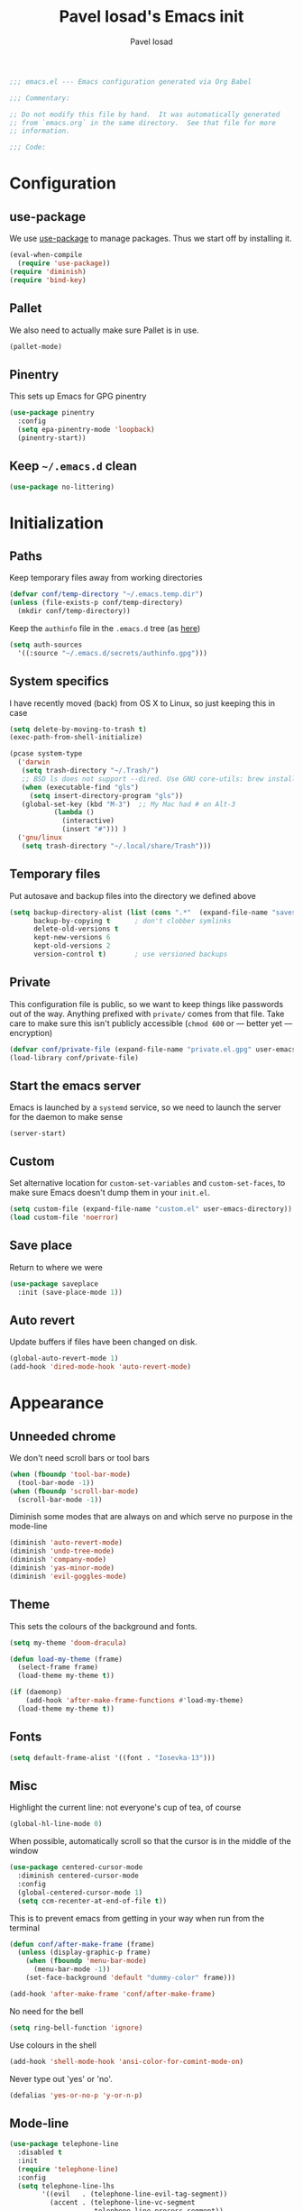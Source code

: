 #+TITLE: Pavel Iosad's Emacs init
#+AUTHOR: Pavel Iosad

#+BEGIN_SRC emacs-lisp :tangle yes :noweb no-export :exports code
;;; emacs.el --- Emacs configuration generated via Org Babel

;;; Commentary:

;; Do not modify this file by hand.  It was automatically generated
;; from `emacs.org` in the same directory.  See that file for more
;; information.

;;; Code:
#+END_SRC

* Configuration
** use-package

We use [[http://github.com/jwiegley/use-package][use-package]] to manage packages. Thus we start off by installing it.

#+NAME: init-before
#+BEGIN_SRC emacs-lisp :tangle yes :noweb no-export :exports code
  (eval-when-compile
    (require 'use-package))
  (require 'diminish)
  (require 'bind-key)
#+END_SRC

** Pallet

We also need to actually make sure Pallet is in use.

#+NAME: init-before
#+BEGIN_SRC emacs-lisp :tangle yes :noweb no-export :exports code
(pallet-mode)
#+END_SRC
** Pinentry

This sets up Emacs for GPG pinentry

#+NAME: init-before
#+BEGIN_SRC emacs-lisp :tangle yes :noweb no-export :exports code
  (use-package pinentry
    :config
    (setq epa-pinentry-mode 'loopback)
    (pinentry-start))
#+END_SRC

** Keep =~/.emacs.d= clean

#+NAME: init-before
#+BEGIN_SRC emacs-lisp :tangle yes :noweb no-export :exports code
  (use-package no-littering)
#+END_SRC

* Initialization
** Paths

Keep temporary files away from working directories

#+NAME: init-before
#+BEGIN_SRC emacs-lisp :tangle yes :noweb no-export :exports code
  (defvar conf/temp-directory "~/.emacs.temp.dir")
  (unless (file-exists-p conf/temp-directory)
    (mkdir conf/temp-directory))
#+END_SRC

Keep the =authinfo= file in the =.emacs.d= tree (as [[https://www.masteringemacs.org/article/keeping-secrets-in-emacs-gnupg-auth-sources][here]])

#+NAME: init-before
#+BEGIN_SRC emacs-lisp :tangle yes :noweb no-export :exports code
  (setq auth-sources
	'((:source "~/.emacs.d/secrets/authinfo.gpg")))
#+END_SRC

** System  specifics

I have recently moved (back) from OS X to Linux, so just keeping this in case

#+NAME: init-before
#+BEGIN_SRC emacs-lisp :tangle yes :noweb no-export :exports code
  (setq delete-by-moving-to-trash t)
  (exec-path-from-shell-initialize)

  (pcase system-type
    ('darwin
     (setq trash-directory "~/.Trash/")
     ;; BSD ls does not support --dired. Use GNU core-utils: brew install coreutils
     (when (executable-find "gls")
       (setq insert-directory-program "gls"))
     (global-set-key (kbd "M-3")  ;; My Mac had # on Alt-3
		     (lambda () 
		       (interactive) 
		       (insert "#"))) )
    ('gnu/linux
     (setq trash-directory "~/.local/share/Trash")))
#+END_SRC

** Temporary files

Put autosave and backup files into the directory we defined above

#+NAME: init-after
#+BEGIN_SRC emacs-lisp :tangle yes :noweb no-export :exports code
  (setq backup-directory-alist (list (cons ".*"  (expand-file-name "saves/" conf/temp-directory)))
        backup-by-copying t      ; don't clobber symlinks
        delete-old-versions t
        kept-new-versions 6
        kept-old-versions 2
        version-control t)       ; use versioned backups
#+END_SRC

** Private
   
   This configuration file is public, so we want to keep things like
   passwords out of the way. Anything prefixed with ~private/~ comes
   from that file. Take care to make sure this isn't publicly
   accessible (=chmod 600= or --- better yet --- encryption)

   #+NAME: init-before
   #+BEGIN_SRC emacs-lisp :tangle yes :noweb no-export :exports code
     (defvar conf/private-file (expand-file-name "private.el.gpg" user-emacs-directory))
     (load-library conf/private-file)
  #+END_SRC

** Start the emacs server

Emacs is launched by a =systemd= service, so we need to launch the server for the daemon to make sense

#+NAME: init-before
#+BEGIN_SRC emacs-list :tangle yes :noweb no-export :exports code
(server-start)
#+END_SRC

** Custom

Set alternative location for =custom-set-variables= and =custom-set-faces=, 
to make sure Emacs doesn't dump them in your =init.el=.

#+NAME: init-after
#+BEGIN_SRC emacs-lisp :tangle yes :noweb no-export :exports code
  (setq custom-file (expand-file-name "custom.el" user-emacs-directory))
  (load custom-file 'noerror)
#+END_SRC

** Save place

Return to where we were

#+NAME: utils
#+BEGIN_SRC emacs-lisp :tangle yes :noweb no-export :exports code
  (use-package saveplace
    :init (save-place-mode 1))
#+END_SRC

** Auto revert

Update buffers if files have been changed on disk.

#+NAME: utils
#+BEGIN_SRC emacs-lisp :tangle yes :noweb no-export :exports code
  (global-auto-revert-mode 1)
  (add-hook 'dired-mode-hook 'auto-revert-mode)
#+END_SRC
* Appearance
** Unneeded chrome

We don't need scroll bars or tool bars

#+NAME: appearance
#+BEGIN_SRC emacs-lisp :tangle yes :noweb no-export :exports code
  (when (fboundp 'tool-bar-mode) 
    (tool-bar-mode -1))
  (when (fboundp 'scroll-bar-mode) 
    (scroll-bar-mode -1))
#+END_SRC

Diminish some modes that are always on and which serve no purpose in the mode-line

#+NAME: init-after
#+BEGIN_SRC emacs-lisp :tangle yes :noweb no-export :exports code
  (diminish 'auto-revert-mode)
  (diminish 'undo-tree-mode)
  (diminish 'company-mode)
  (diminish 'yas-minor-mode)
  (diminish 'evil-goggles-mode)
#+END_SRC

** Theme

This sets the colours of the background and fonts.

#+NAME: appearance
#+BEGIN_SRC emacs-lisp :tangle yes :noweb no-export :exports code
  (setq my-theme 'doom-dracula)

  (defun load-my-theme (frame)
    (select-frame frame)
    (load-theme my-theme t))

  (if (daemonp)
      (add-hook 'after-make-frame-functions #'load-my-theme)
    (load-theme my-theme t))
#+END_SRC

** Fonts

#+NAME: appearance
#+BEGIN_SRC emacs-lisp :tangle yes :noweb no-export :exports code
(setq default-frame-alist '((font . "Iosevka-13")))
#+END_SRC

** Misc

Highlight the current line: not everyone's cup of tea, of course

#+NAME: appearance
#+BEGIN_SRC emacs-lisp :tangle yes :noweb no-export :exports code
  (global-hl-line-mode 0)
#+END_SRC

When possible, automatically scroll so that the cursor is in the 
middle of the window

#+NAME: appearance
#+BEGIN_SRC emacs-lisp :tangle yes :noweb no-export :exports code
  (use-package centered-cursor-mode
    :diminish centered-cursor-mode
    :config
    (global-centered-cursor-mode 1)
    (setq ccm-recenter-at-end-of-file t))
#+END_SRC

This is to prevent emacs from getting in your way when run from 
the terminal

#+NAME: appearance
#+BEGIN_SRC emacs-lisp :tangle yes :noweb no-export :exports code
  (defun conf/after-make-frame (frame)
    (unless (display-graphic-p frame)
      (when (fboundp 'menu-bar-mode) 
        (menu-bar-mode -1))
      (set-face-background 'default "dummy-color" frame)))
  
  (add-hook 'after-make-frame 'conf/after-make-frame)
#+END_SRC

No need for the bell

#+NAME: appearance
#+BEGIN_SRC emacs-lisp :tangle yes :noweb no-export :exports code
  (setq ring-bell-function 'ignore)
#+END_SRC

Use colours in the shell

#+NAME: appearance
#+BEGIN_SRC emacs-lisp :tangle yes :noweb no-export :exports code
  (add-hook 'shell-mode-hook 'ansi-color-for-comint-mode-on)
#+END_SRC

Never type out 'yes' or 'no'.

#+NAME: appearance
#+BEGIN_SRC emacs-lisp :tangle yes :noweb no-export :exports code
  (defalias 'yes-or-no-p 'y-or-n-p)
#+END_SRC

** Mode-line

#+NAME: appearance
#+BEGIN_SRC emacs-lisp :tangle yes :noweb no-export :exports code
  (use-package telephone-line
    :disabled t
    :init
    (require 'telephone-line)
    :config
    (setq telephone-line-lhs
          '((evil   . (telephone-line-evil-tag-segment))
            (accent . (telephone-line-vc-segment
                       telephone-line-process-segment))
            (nil    . (telephone-line-minor-mode-segment
                       telephone-line-buffer-segment))))
    (setq telephone-line-rhs
          '((nil    . (telephone-line-misc-info-segment))
            (accent . (telephone-line-major-mode-segment))
            (evil   . (telephone-line-airline-position-segment))))
    (telephone-line-evil-config))
#+END_SRC

** Window title

We want that to be informative too

#+NAME: appearance
#+BEGIN_SRC emacs-lisp :tangle yes :noweb no-export :exports code
  (setq frame-title-format
        '("emacs@" (:eval (system-name)) ": "(:eval (if (buffer-file-name)
                                                        (abbreviate-file-name (buffer-file-name))
                                                      "%b")) " [%*]"))

#+END_SRC

** Parentheses

Rainbow-Delimiters is nice to show matching parentheses.  This is
useful not just for Lisp but also for all sorts of nested structures,
like in =forest= trees.

#+NAME: appearance
#+BEGIN_SRC emacs-lisp :tangle yes :noweb no-export :exports code
    (use-package rainbow-delimiters
                 :commands rainbow-delimiters-mode
                 :init
                 (dolist (x '(LaTeX-mode-hook lisp-mode-hook emacs-lisp-mode-hook))
                   (add-hook x 'rainbow-delimiters-mode)))
#+END_SRC

Highlight matching parentheses, braces, etc.

#+NAME: appearance
#+BEGIN_SRC emacs-lisp :tangle yes :noweb no-export :exports code
  (show-paren-mode t)
#+END_SRC

** Dimmer

Makes it clearer which buffer is active

#+NAME: appearance
#+BEGIN_SRC emacs-lisp :tangle yes :noweb no-export :exports code
  (use-package dimmer
    :config
    (dimmer-mode)
    (setq dimmer-exclusion-regexp "helm"))
#+END_SRC
* General editing
** Encodings

Use UTF-8 encoding wherever possible:

#+NAME: editing
#+BEGIN_SRC emacs-lisp :tangle yes :noweb no-export :exports code
  (set-default-coding-systems 'utf-8-unix)
  (set-terminal-coding-system 'utf-8-unix)
  (set-keyboard-coding-system 'utf-8-unix)
  (prefer-coding-system 'utf-8-unix)
  (setenv "LANG" "en_GB.UTF-8")
  (setenv "LC_ALL" "en_GB.UTF-8")
  (setenv "LC_CTYPE" "en_GB.UTF-8")
  (setenv "PYTHONIOENCODING" "utf-8")
#+END_SRC

Even so, ~ansi-term~ doesn't obey:

#+NAME: editing
#+BEGIN_SRC emacs-lisp :tangle yes :noweb no-export :exports code
  (defadvice ansi-term (after advise-ansi-term-coding-system)
    (set-buffer-process-coding-system 'utf-8-unix 'utf-8-unix))
  (ad-activate 'ansi-term)
#+END_SRC

** Spelling

#+NAME: editing
#+BEGIN_SRC emacs-lisp :tangle yes :noweb no-export :exports code
  (use-package flyspell
    :diminish flyspell-mode
    :config
    (setq-default ispell-program-name "/usr/bin/aspell"
                  ispell-really-aspell t)
    (add-to-list 'ispell-dictionary-alist
		 '("nynorsk"
                   "[[:alpha:]]"
                   "[^[:alpha:]]"
                   "[']" t ("-C" "-d" "nynorsk") nil utf-8))
    (add-to-list 'ispell-dictionary-alist
		 '("gaidhlig"
                   "[[:alpha:]]"
                   "[^[:alpha:]]"
                   "[']" t ("-C" "-d" "gd") nil utf-8))
    (add-to-list 'ispell-dictionary-alist
		 '("gaeilge"
                   "[[:alpha:]]"
                   "[^[:alpha:]]"
                   "[']" t ("-C" "-d" "ga") nil utf-8))
    (add-to-list 'ispell-dictionary-alist
		 '("bokmal"
                   "[[:alpha:]]"
                   "[^[:alpha:]]"
                   "[']" t ("-C" "-d" "nb") nil utf-8))

    (setq-default flyspell-default-dictionary "en_GB-ize-w_accents")
    (add-hook 'text-mode-hook 'flyspell-mode)
    (add-hook 'prog-mode-hook 'flyspell-prog-mode))                 
#+END_SRC

** Syntax checking

Use [[https://github.com/flycheck/flycheck][Flycheck]] to validate syntax on the fly.

#+NAME: editing
#+BEGIN_SRC emacs-lisp :tangle yes :noweb no-export :exports code
    (use-package flycheck
      :init (global-flycheck-mode)
      :config 
      (setq-default flycheck-disabled-checkers '(html-tidy emacs-lisp-checkdoc tex-chktex tex-lacheck))
      (setq flycheck-highlighting-mode 'lines
            flycheck-check-syntax-automatically '(save idle-change mode-enabled)
            flycheck-idle-change-delay 2))
#+END_SRC

** Version control

Magit provides featureful Git integration.

#+NAME: editing
#+BEGIN_SRC emacs-lisp :tangle yes :noweb no-export :exports code
  (use-package magit
    :commands (magit-status magit-diff magit-log magit-blame-mode)
    :bind ("C-x g" . magit-status)
    :init (setq magit-last-seen-setup-instructions "1.4.0"))

  (use-package magithub
    :after magit
    :config
    (magithub-feature-autoinject t)
    (setq magithub-clone-default-directory "~/src"))
#+END_SRC

** Programming modes
*** Emacs Lisp

This sets up ~eldoc~.

#+NAME: editing
#+BEGIN_SRC emacs-lisp :tangle yes :noweb no-export :exports code
  (use-package emacs-lisp-mode
    :init
    (use-package eldoc
                 :commands turn-on-eldoc-mode
                 :init (add-hook 'emacs-lisp-mode-hook 'turn-on-eldoc-mode)))
#+END_SRC

*** Web

Web mode provides, among other features, syntax highlighting for
Javascript and CSS embedded in HTML as well as highlighting for
various templating languages.

#+NAME: editing
#+BEGIN_SRC emacs-lisp :tangle yes :noweb no-export :exports code
  (use-package web-mode
    :mode (("\\.html?\\'" . web-mode)
           ("\\.css\\'" . web-mode))
    :config
    (setq web-mode-enable-auto-pairing t
          web-mode-enable-engine-detection t
          web-mode-engines-alist
          '(("jinja2" . "\\.html?\\'")))
    :init
    (add-hook 'web-mode-hook (lambda ()
                               (set-fill-column 120))))
#+END_SRC

*** Python

Elpy is a bunch of nice Python utilities.

#+NAME: editing
#+BEGIN_SRC emacs-lisp :tangle yes :noweb no-export :exports code
  (use-package python
    :mode ("\\.py\\'" . python-mode)
    :init
    (use-package elpy
      :config (elpy-enable))
    :config
    (setq-default python-shell-interpreter "/usr/bin/python"))
  
#+END_SRC

*** Common Lisp

     #+NAME: editing
     #+BEGIN_SRC emacs-lisp :tangle yes :noweb no-export :exports code
       (use-package slime
                    :mode ("\\.lisp\\'" . lisp-mode)
                    :init
                    (setq slime-net-coding-system 'utf-8-unix
                          inferior-lisp-program "sbcl")
                    (add-to-list 'slime-contribs 'slime-fancy)
                    (add-to-list 'slime-contribs 'slime-repl))
      #+END_SRC

*** R
**** Basic ESS setup

    #+NAME: editing
    #+BEGIN_SRC emacs-lisp :tangle yes :noweb no-export :exports code
      (use-package ess-site
        :ensure ess
        :mode ("\\.R\\'" . ess-r-mode)
        :config
        (use-package ess-smart-underscore)
        (use-package ess-R-data-view)
        (use-package ess-rutils)  

        (setq ess-eval-visibly 'nowait
              ess-default-style 'RStudio)

        (defun tex-Rnw-check (name)
          "When opening a .tex file, check to make sure there isn't a
      corresponding .Rnw available, to make sure we don't try to edit
      the wrong file."
          (when (and (bufferp name)
                     (buffer-file-name name))
            (let* ((rnw-file (format "%s.Rnw" (file-name-sans-extension (buffer-file-name name)))))
              (when (and (equal (file-name-extension (buffer-file-name name)) "tex")
                         (member rnw-file (mapcar #'buffer-file-name (buffer-list))))
                (if (yes-or-no-p "You are trying to open a .tex file, but the corresponding .Rnw file seems to be open. Are you sure?")
                    name
                  (find-buffer-visiting rnw-file))))))

        (defadvice switch-to-buffer (around noweb-check activate)
          (let ((buffer-or-name (or (tex-Rnw-check (ad-get-arg 0))
                                    (ad-get-arg 0))))
            ad-do-it))
        (ad-update 'switch-to-buffer)

        (add-hook 'LaTeX-mode-hook
                  (defun my-Rnw-mode-hook ()
                    "Add commands to AUCTeX's \\[TeX-command-list]."
                    (unless (and (featurep 'tex-site) (featurep 'tex))
                      (error "AUCTeX does not seem to be loaded"))
                    (add-to-list 'TeX-command-list
                                 '("LaTeXKnit" "%l %(mode) %s"
                                   TeX-run-TeX nil (latex-mode) :help
                                   "Run LaTeX after Knit") t)
                    (dolist (suffix '("nw" "Snw" "Rnw"))
                      (add-to-list 'TeX-file-extensions suffix))))

        (add-hook 'R-mode-hook
                  (defun my-R-mode-hook ()
                    (company-mode)
                    (local-set-key (kbd "TAB") 'company-complete))))


#+END_SRC

**** Polymode

This is the recommended solution for Rmarkdown files.

#+NAME: editing
#+BEGIN_SRC emacs-lisp :tangle yes :noweb no-export :exports code
    (use-package polymode           ; ESS with polymode
      :mode (("\\.[Rr]md" . poly-markdown+r-mode)
             ("\\.[Rr]nw" . poly-noweb+r-mode))
      :config
      (require 'poly-R)               ; Load necessary modes
      (require 'poly-markdown)
      (require 'poly-noweb)
      (setq-default 
       pm-weaver "knitR-ESS"
       polymode-weave-output-file-format "%s"))
    #+END_SRC

*** Stan

#+NAME: editing
#+BEGIN_SRC emacs-lisp :tangle yes :noweb no-export :exports code
  (use-package stan-mode
    :mode "\\.stan\\'"
    :config
    (use-package stan-snippets
      :config (add-hook 'stan-mode-hook 'yas-minor-mode)))
#+END_SRC

* Working with text
** General

We probably want our lines wrapped when we're writing

#+NAME: editing
#+BEGIN_SRC emacs-lisp :tangle yes :noweb no-export :exports code
  (diminish 'visual-line-mode)
  (add-hook 'text-mode-hook 
            (lambda ()
              (visual-line-mode 1)))

  ;; from http://endlessparentheses.com/fill-and-unfill-paragraphs-with-a-single-key.html
  (defun endless/fill-or-unfill ()
    "Like `fill-paragraph', but unfill if used twice."
    (interactive)
    (let ((fill-column
           (if (eq last-command 'endless/fill-or-unfill)
               (progn (setq this-command nil)
                      (point-max))
             fill-column)))
      (call-interactively #'fill-paragraph)))

  (global-set-key [remap fill-paragraph]
                  #'endless/fill-or-unfill)
#+END_SRC

#+NAME: editing

Hippie-expand is a nice autocompletion engine

#+BEGIN_SRC emacs-lisp :tangle yes :noweb no-export :exports code
  (global-set-key (kbd "M-/") 'hippie-expand)
#+END_SRC
** Smartparens

#+NAME: editing
#+BEGIN_SRC emacs-lisp :tangle yes :noweb no-export :exports code
  (use-package smartparens-config
    :ensure smartparens
    :config
    (show-smartparens-global-mode t)
    (add-hook 'prog-mode-hook 'turn-on-smartparens-strict-mode)
    (add-hook 'markdown-mode-hook 'turn-on-smartparens-strict-mode)
    (add-hook 'LaTeX-mode-hook 'turn-on-smartparens-strict-mode)
    (sp-local-pair 'LaTeX-mode "'" "'" :actions nil)
    (sp-local-pair 'markdown-mode "'" "'")
    (bind-keys :map smartparens-mode-map
               ("C-M-a" . sp-beginning-of-sexp)
               ("C-M-e" . sp-end-of-sexp)
               ("C-<down>" . sp-down-sexp)
               ("C-<up>"   . sp-up-sexp)
               ("M-<down>" . sp-backward-down-sexp)
               ("M-<up>"   . sp-backward-up-sexp)
               ("C-M-f" . sp-forward-sexp)
               ("C-M-b" . sp-backward-sexp)
               ("C-M-n" . sp-next-sexp)
               ("C-M-p" . sp-previous-sexp)
               ("C-S-f" . sp-forward-symbol)
               ("C-S-b" . sp-backward-symbol)
               ("M-<right>" . sp-forward-slurp-sexp)
               ("C-<right>" . sp-forward-barf-sexp)
               ("M-<left>"  . sp-backward-slurp-sexp)
               ("C-<left>"  . sp-backward-barf-sexp)
               ("C-M-t" . sp-transpose-sexp)
               ("C-M-k" . sp-kill-sexp)
               ("C-k"   . sp-kill-hybrid-sexp)
               ("M-k"   . sp-backward-kill-sexp)
               ("C-M-w" . sp-copy-sexp)
               ("C-M-d" . delete-sexp)
               ("M-<backspace>" . backward-kill-word)
               ("C-<backspace>" . sp-backward-kill-word)
               ([remap sp-backward-kill-word] . backward-kill-word)
               ("M-[" . sp-backward-unwrap-sexp)
               ("M-]" . sp-unwrap-sexp)
               ("C-x C-t" . sp-transpose-hybrid-sexp))
    (use-package evil-smartparens
      :diminish evil-smartparens-mode
      :config
      (add-hook 'LaTeX-mode-hook #'evil-smartparens-mode)
      (add-hook 'prog-mode-hook #'evil-smartparens-mode)))
#+END_SRC

** LaTeX
   #+NAME: editing
   #+BEGIN_SRC emacs-lisp :tangle yes :noweb no-export :exports code
     (use-package auctex 
       :ensure t
       :mode ("\\.tex\\'" . LaTeX-mode)
       :commands (LaTeX-mode latex-mode plain-tex-mode)
       :init
       (defun insert-feature (arg feature value)
         "This just saves some typing, feel free to comment
                          out."
         (interactive "P\nMFeature: \nMValue: ")
         (insert (format
                  (if arg
                      "\\mbox{\\ensuremath{%s}%s}"
                    "\\mbox{[\\ensuremath{%s}%s]}")
                  value feature)))
       (setq-default my-alternative-input-method "ipa-x-sampa")

       (add-hook 'LaTeX-mode-hook
                 (defun my-LaTeX-mode-hook ()
                   (flyspell-mode 1)
                   (TeX-fold-mode 1)
                   ;; This activates the X-SAMPA layout, making
                   ;; it accessible via C-\
                   (set-input-method my-alternative-input-method)
                   (toggle-input-method)
                   (outline-minor-mode 1)
                   (turn-on-reftex)
                   (add-to-list 'LaTeX-font-list '(22 "\\ipa{" "}"))
                   (TeX-source-correlate-mode 1)
                   (local-set-key (kbd "C-c f") 'insert-feature)
                   (local-set-key (kbd "C-c ]") 'helm-bibtex)
                   (local-set-key (kbd "C-M-]") 'ivy-bibtex)
                   (local-set-key (kbd "C-c }") 'LaTeX-close-environment)
                   (add-to-list 'TeX-view-program-selection
                                '(output-pdf "PDF Tools"))
                   (add-hook 'TeX-after-compilation-finished-functions #'TeX-revert-document-buffer)
                   (setq font-latex-match-function-keywords '(("ipa" "{")
                                                              ("twe" "{")
                                                              ("mbi" "{")
                                                              ("x" "{")
                                                              ("ox" "{")
                                                              "ex" "pex" "pex~" "xe" "a")
                         TeX-parse-self t
                         TeX-auto-save t
                         TeX-electric-sub-and-superscript t
                         LaTeX-csquotes-close-quote "}"
                         LaTeX-csquotes-open-quote "\\enquote{"
                         TeX-outline-extra '(("\\\\printbibliography" 2))
                         TeX-source-correlate t
                         TeX-engine 'luatex))))

     (use-package auctex-latexmk
       :after auctex
       :config
       (auctex-latexmk-setup)
       (setq auctex-latexmk-inherit-TeX-PDF-mode t))
#+END_SRC

** Org-mode

   Org-mode is very good for all sort of working with plain text, as
   this file testifies. I use it as my calendar application, so most
   of the settings are geared towards that. There are various
   solutions for syncing your org-mode calendar with your phone. The
   solution I use here is to export the calendar to .ics and upload it
   somewhere public, from where my iPhone is able to pull it.

   This is just a shortcut to open the main agenda file. Change the
   path to that in your =private.el.gpg=

   #+NAME: utils
   #+BEGIN_SRC emacs-lisp :tangle yes :noweb no-export :exports code
     (setq main-agenda-file (expand-file-name (car private/org-files)))

     (global-set-key (kbd "C-x C-a C-w") 
                     (lambda () 
                       (interactive) 
                       (find-file main-agenda-file)))
   #+END_SRC

   The following sets up Org-mode itself

   #+NAME: utils
   #+BEGIN_SRC emacs-lisp :tangle yes :noweb no-export :exports code
          (use-package org
            :diminish org-indent-mode
            :bind
            ("C-c l" . org-store-link)
            ("C-c a" . org-agenda)
            ("C-c t" . org-capture)
            :config
            (setq org-log-done t
                  org-use-property-inheritance t
                  org-agenda-files private/org-files
                  org-directory private/org-directory
                  org-startup-indented t
                  org-src-fontify-natively t
                  org-icalendar-timezone "Europe/London"
                  org-refile-targets '((org-agenda-files . (:maxlevel . 5))
                                       ("~/ownCloud/admin/senior-tutor.org" . (:maxlevel . 5)))
                  org-icalendar-use-deadline '(todo-due)
                  org-agenda-window-setup 'current-window
                  org-agenda-span 'week
                  org-agenda-skip-scheduled-if-deadline-is-shown t
                  org-agenda-skip-deadline-prewarning-if-scheduled 'pre-scheduled
                  org-icalendar-alarm-time 15
                  org-latex-bib-compiler "biber")

            (use-package ox-taskjuggler
              :config
              (add-to-list 'org-export-backends 'taskjuggler t))

            (use-package org-contacts
              :config
              (setq org-contacts-files private/org-contacts-files))

            (use-package org-crypt
              :config
              (org-crypt-use-before-save-magic)
              (setq org-tags-exclude-from-inheritance '("crypt")
                    org-crypt-key nil)))
   #+END_SRC
  
** Markdown and pandoc

   Markdown is a lightweight alternative to HTML. For me, the two main
   uses are for websites (many site generators understand Markdown so
   you don't have to write HTML) and conversions from Markdown to
   other formats via [[http://johnmacfarlane.net/pandoc][pandoc]].

   This bit loads markdown-mode and sets up various customizations.

   #+NAME: editing
   #+BEGIN_SRC emacs-lisp :tangle yes :noweb no-export :exports code
     (use-package markdown-mode
       :mode ("\\.\\(m\\(ark\\)?down\\|md\\)$" . markdown-mode)
       :config
       (add-hook 'markdown-mode-hook
               (defun my-markdown-mode-hook ()
                 (flyspell-mode)
                 (local-set-key (kbd "C-c ]") 'helm-bibtex)
                 (orgtbl-mode 1)
                 (pandoc-mode)
                 (outline-minor-mode)
                 (yas-minor-mode))))
   #+END_SRC

   Now we set up pandoc-mode and add some utility functions

   #+NAME: editing
   #+BEGIN_SRC emacs-lisp :tangle yes :noweb no-export :exports code
     (use-package pandoc-mode
       :defer t
       :bind
       ("C-c f" . pandoc--insert-feature)
       ("C-c C-s g" . markdown-insert-smallcaps)
       ("C-c C-s v" . markdown-catalan))
       :init
       (defun pandoc--add-references-header (output-format)
         (if (not (string-equal output-format "latex"))
             "## References ##"
        ""))
       (defun pandoc--hline-for-new-slide (output-format)
         (if (member output-format '("revealjs" "beamer"))
             "---"
        ""))
       (defun pandoc--pause (output-format)
         (if (member output-format '("revealjs" "beamer"))
             ". . ."
        ""))
       (defun pandoc--not-in-latex (output-format text)
         (if (string-equal output-format "latex")
          ""
          text))
       (defun pandoc--smallcaps (output-format txt)
         (format "[%s]{.smallcaps}" txt))

       (defun markdown-insert-smallcaps ()
         (interactive
          (if (markdown-use-region-p)
              ;; Active region
              (let ((bounds (markdown-unwrap-things-in-region
                             (region-beginning) (region-end)
                             markdown-regex-code 2 4)))
                (markdown-wrap-or-insert "[" "].{smallcaps}>" nil (car bounds) (cdr bounds)))
         ;; Code markup removal, code markup for word, or empty markup insertion
         (if (thing-at-point-looking-at markdown-regex-code)
                (markdown-unwrap-thing-at-point nil 0 1)
              (markdown-wrap-or-insert "[" "]{.smallcaps}" 'word nil nil)))))


     (setq my-pandoc-directives
             '(("references" . pandoc--add-references-header)
               ("slide" . pandoc--hline-for-new-slide)
               ("pause" . pandoc--pause)
               ("sc" . pandoc--smallcaps)
            ("notlatex" . pandoc--not-in-latex)))

     (defun pandoc--insert-feature (arg feature value)
       (interactive "P\nMFeature: \nMValue: ")
       (insert (format
                (if arg
                    "$%s$%s"
                  "[$%s$%s]")
                value feature)))
     :config
     (add-hook 'pandoc-mode-hook
               (defun my-pandoc-mode-hook ()
                 (setq pandoc-use-async t
                       pandoc-process-connection-type nil
                       pandoc-binary "/usr/bin/pandoc")
                 (local-set-key (kbd "C-c &") 'pandoc-jump-to-reference)
                 (pandoc-load-default-settings)
                 (dolist (x my-pandoc-directives)
                   (add-to-list 'pandoc-directives x))))

   #+END_SRC

** BibTeX

This defines a function (call it using =M-x get-bibtex-from-doi=)
that, given a DOI (or an http://dx.doi.org/ URL) gets a BibTeX entry
and inserts it at point.

#+NAME: utils
#+BEGIN_SRC emacs-lisp :tangle yes :noweb no-export :exports code
  (defun get-bibtex-from-doi (doi)
   "Get a BibTeX entry from the DOI"
   (interactive "MDOI: ")
   (let ((url-mime-accept-string "text/bibliography;style=bibtex")
         (clean-doi (replace-regexp-in-string "https?://.*doi.org/" "" doi)))
     (with-current-buffer (url-retrieve-synchronously (format "http://doi.org/%s" clean-doi))
       (switch-to-buffer (current-buffer))
       (setq bibtex-entry (buffer-substring (string-match "@" (buffer-string)) (point-max)))
       (kill-buffer (current-buffer))))
   (insert (decode-coding-string bibtex-entry 'utf-8))
   (bibtex-fill-entry))
#+END_SRC

This sets up RefTeX and BibTeX-mode.

#+NAME: editing
#+BEGIN_SRC emacs-lisp :tangle yes :noweb no-export :exports code
   (use-package reftex
     :commands turn-on-reftex
     :config
     (setq reftex-use-external-file-finders t
           reftex-plug-into-AUCTeX t
           reftex-default-bibliography `(,private/bibliography-file)
           reftex-cite-prompt-optional-args nil
           reftex-cite-cleanup-optional-args t)
     (global-unset-key "\C-c /")
     (add-to-list 'reftex-bibliography-commands "addbibresource")

     (let ((kpsewhich (string-trim-right (shell-command-to-string "which kpsewhich"))))
       (setq reftex-external-file-finders
             `(("tex" . ,(concat kpsewhich " -format=.tex %f"))
               ("bib" . ,(concat kpsewhich " -format=.bib %f"))))))




   (use-package bibtex
     :mode ("\\.bib" . bibtex-mode)
     :init
     (setq bibtex-align-at-equal-sign t
           bibtex-autokey-year-length 4
           bibtex-autokey-titleword-length nil
           bibtex-autokey-titlewords-stretch 0
           bibtex-autokey-titlewords 1
           bibtex-autokey-year-title-separator "")

     (add-hook 'bibtex-mode-hook
               (lambda ()
                 (set-fill-column 120))))



   (use-package bibtex-utils
     :config
     (setq bu-bibtex-fields-ignore-list '(url abstract)))
#+END_SRC

This sets up =org-ref=

#+NAME: editing
#+BEGIN_SRC emacs-lisp :tangle yes :noweb no-export :exports code
  (use-package org-ref
    :config
    (setq org-ref-default-bibliography '("~/texmf/bibtex/bib/biblio.bib")
          org-ref-pdf-directory '("~/ownCloud/PDF/"))
    (global-set-key (kbd "C-c C-x k") 'org-ref-cite-hydra/body))
#+END_SRC


This sets-up =helm-bibtex=

#+NAME: editing
#+BEGIN_SRC emacs-lisp :tangle yes :noweb no-export :exports code
  (use-package helm-bibtex
    :config
    (setq bibtex-completion-bibliography '("~/texmf/bibtex/bib/biblio.bib")
          bibtex-completion-library-path '("~/ownCloud/PDF")
          bibtex-completion-notes-path "~/ownCloud/varia/org/biblio-notes.org"
          bibtex-completion-pdf-open-function (lambda (fpath)
                                          (call-process "xdg-open" nil 0 nil fpath))
          bibtex-completion-cite-prompt-for-optional-arguments nil
          bibtex-completion-additional-search-fields '(subtitle booktitle booksubtitle date maintitle mainsubtitle)
          bibtex-completion-cite-default-command "parencite"
          bibtex-completion-display-formats '((t . "${author:20} ${title:*} ${date:4} ${=has-pdf=:1}${=has-note=:1} ${=type=:7}")))

    (advice-add 'bibtex-completion-candidates
                :filter-return 'reverse)

    (helm-delete-action-from-source "Insert citation" helm-source-bibtex)
    (helm-add-action-to-source "Insert citation" 'helm-bibtex-insert-citation helm-source-bibtex 0))
#+END_SRC

Bog is an extension for research notes

#+NAME: editing
#+BEGIN_SRC emacs-lisp :tangle yes :noweb no-export :exports code
  (use-package bog
    :diminish bog-mode
    :config
    (add-hook 'org-mode-hook 'bog-mode)
    (setq bog-bib-file (expand-file-name "~/texmf/bibtex/bib/biblio.bib")
          bog-notes-directory (expand-file-name "~/ownCloud/notes")
          bog-stage-directory (expand-file-name "~/Downloads")
          bog-file-directory (expand-file-name "~/ownCloud/PDF")
          bog-find-citekey-bib-func 'bog-find-citekey-entry))
#+END_SRC

** Evil


Evil is a mode that makes vi(m) like keybindings

#+NAME: utils
#+BEGIN_SRC emacs-lisp :tangle yes :noweb no-export :exports code 
  (use-package evil
    :diminish undo-tree-mode
    :init
    (setq evil-want-C-i-jump nil)
    :config
    (evil-mode 1)
    (define-key evil-normal-state-map (kbd "<remap> <evil-next-line>") 'evil-next-visual-line)
    (define-key evil-normal-state-map (kbd "<remap> <evil-previous-line>") 'evil-previous-visual-line)
    (define-key evil-motion-state-map (kbd "<remap> <evil-next-line>") 'evil-next-visual-line)
    (define-key evil-motion-state-map (kbd "<remap> <evil-previous-line>") 'evil-previous-visual-line)
    (define-key evil-insert-state-map "\C-e" 'end-of-line)

    (setq-default 
    ; Make horizontal movement cross lines                                    
    evil-cross-lines t
    sentence-end-double-space nil
    evil-default-state 'normal)

    (loop for (mode . state) in
          '((inferior-emacs-lisp-mode . emacs)
            (shell-mode . insert)
            (git-commit-mode . insert)
            (term-mode . emacs)
            (dired-mode . emacs)
            (wdired-mode . normal)
            (inferior-ess-mode . emacs)
            (help-mode . emacs)
            (comint-mode . emacs)
            (inferior-python-mode . emacs)
            (eww-mode . emacs)
            (undo-tree-visualizer . emacs)
            (mu4e-view-mode . emacs)
            (paradox-menu-mode . emacs)
            (pomidor-mode . emacs)
            (flycheck-error-list-mode . emacs))
          do (evil-set-initial-state mode state)))

  (use-package evil-surround
    :config (global-evil-surround-mode 1))

  (use-package evil-exchange
    :config (evil-exchange-install))

  (use-package evil-goggles
    :diminish evil-goggles-mode
    :config (evil-goggles-mode))
#+END_SRC

** Edit-server

Edit Chrome textareas with Emacs

#+NAME: utils
#+BEGIN_SRC emacs-lisp :tangle yes :noweb no-export :exports code
  (use-package edit-server
    :if window-system
    :config (edit-server-start))
#+END_SRC

** Lilypond

#+NAME: utils
#+BEGIN_SRC emacs-lisp :tangle yes :noweb no-export :exports code
  (use-package lilypond-mode
    :mode ("\\.ly$" . LilyPond-mode))
#+END_SRC
** Typopunct-mode

#+NAME: utils
#+BEGIN_SRC emacs-lisp :tangle yes :noweb no-export :exports code
  (use-package typopunct
    :config
    (typopunct-change-language 'english t)
    (defconst typopunct-ellipsis (decode-char 'ucs #x2026))
    (defun typopunct-insert-ellipsis (arg)
      "Change three consecutive dots to an ellipsis mark"
      (interactive "p")
      (cond
       ((and (= 1 arg)
	     (eq this-command last-command)
	     (looking-back "\\.\\."))
	(replace-match "")
	(insert typopunct-ellipsis))
       (t
	(self-insert-command arg))))
    (define-key typopunct-map "." 'typopunct-insert-ellipsis))
#+END_SRC
** Haskell setup

#+NAME: utils
#+BEGIN_SRC emacs-lisp :tangle yes :noweb no-export :exports code
  (use-package intero
    :commands intero-mode)

  (use-package haskell-mode
    :commands haskell-mode
    :config
    (add-hook 'haskell-mode 'intero-mode))
#+END_SRC

* Other useful utilities
** Helm

Helm is a powerful engine for completion and narrowing down
alternatives. No more blind tabbing! This setup follows the
introduction [[http://tuhdo.github.io/helm-intro.html][here]].

#+NAME: utils
#+BEGIN_SRC emacs-lisp :tangle yes :noweb no-export :exports code
  (use-package helm
    :bind
    (("M-x" . helm-M-x)
     ("M-y" . helm-show-kill-ring)
     ("C-x b" . helm-mini)
     ("C-x C-f" . helm-find-files)
     ("C-x C-h" . helm-for-files)
     ("C-s" . helm-occur) 
     ("C-c u" . helm-org-in-buffer-headings))
    :commands (helm-buffers-list
               helm-colors
               helm-find-files
               helm-for-files
               helm-google-suggest
               helm-mini
               helm-help
               helm-show-kill-ring
               helm-org-keywords
               helm-org-in-buffer-headings
               helm-M-x
               helm-occur)
    :config
    (helm-mode)
    (use-package helm-config)
    (define-key helm-map (kbd "<tab>") 'helm-execute-persistent-action)
    (define-key helm-map (kbd "C-i") 'helm-execute-persistent-action)
    (define-key helm-map (kbd "C-z") 'helm-select-action)

    (when (executable-find "curl")
      (setq helm-google-suggest-use-curl-p t))

    (setq helm-split-window-in-side-p           t ; open helm buffer inside current window, not occupy whole other window
          helm-move-to-line-cycle-in-source     t ; move to end or beginning of source when reaching top or bottom of source.
          helm-scroll-amount                    8 ; scroll 8 lines other window using M-<next>/M-<prior>
          helm-use-frame-when-more-than-two-windows nil
          helm-ff-file-name-history-use-recentf t
          helm-buffers-fuzzy-matching t
          helm-recentf-fuzzy-match t)

    (helm-add-action-to-source "Attach to Email" #'mml-attach-file 
                               helm-source-locate)) 

#+END_SRC

Helm-backup is a handy tool which puts all your saved files under Git
source control, by default under =~/.helm-backup=. Disable it if you
don't want or don't have that much space.

#+NAME: utils
#+BEGIN_SRC emacs-lisp :tangle yes :noweb no-export :exports code
  (use-package helm-backup
    :config
    (global-set-key (kbd "C-c b") 'helm-backup)
    (add-hook 'after-save-hook 'helm-backup-versioning))
#+END_SRC

#+NAME: utils
#+BEGIN_SRC emacs-lisp :tangle yes :noweb no-export :exports code
  (use-package helm-descbinds
    :config
    (helm-descbinds-mode))
#+END_SRC
** Autocompletion

Set up =company-mode= for autocompletion.

#+NAME: utils
#+BEGIN_SRC emacs-lisp :tangle yes :noweb no-export :exports code
  (use-package company
      :config (global-company-mode 1)
      (setq company-global-modes '(not message-mode latex-mode markdown-mode)))
#+END_SRC

** Yasnippet

Yasnippet is a handy framework for storing little bits of code/text that you reuse a lot

#+NAME: editing
#+BEGIN_SRC emacs-lisp :tangle yes :noweb no-export :exports code
    (use-package yasnippet
      :config (yas-global-mode 1))
#+END_SRC

** Various niceties

#+NAME: init-after
#+BEGIN_SRC emacs-lisp :tangle yes :noweb no-export :exports code
    (setq display-time-day-and-date t)
    (setq display-time-string-forms
          '((format "%s:%s  "
                    24-hours minutes)
            (if display-time-day-and-date
               (format "%s %s %s" dayname monthname day) "")))
    (setq display-time-interval 30)
    (display-time-mode 1)

  (setq enable-recursive-minibuffers t)
#+END_SRC

These are some convenience functions for my own use

#+NAME: utils
#+BEGIN_SRC emacs-lisp :tangle yes :noweb no-export :exports code

  (defmacro clean-buffer (form)
    `(save-excursion
       (goto-char (point-min))
       ,form))

  (defun unsmart-quotes ()
    (interactive)
    (clean-buffer (replace-regexp "[‘’“”]" "'")))

  (defun clean-pandoc-output ()
    (interactive)
    (unsmart-quotes)
    (clean-buffer (replace-string "\\\\fshyp" "/"))
    (clean-buffer (replace-string "\\\\dash" " -- "))
    (clean-buffer (replace-regexp "\\\\hyp" "-"))
    (clean-buffer (replace-string "…" "..."))
    (clean-buffer (replace-regexp "\\\\iem?" "i.e."))
    (clean-buffer (replace-regexp "\\\\egm?" "e.g."))
    (clean-buffer (replace-regexp "\\\\cfm?" "cf."))
    (clean-buffer (replace-regexp "\\\\ipa{\\([^\}]+\\)}" "\\1"))
    (clean-buffer (replace-regexp "\\\\phonint{\\(.+\\)}" "⟦\\1⟧"))
    (clean-buffer (replace-regexp "\\\\featurestring{\\([^\}]+\\)}" "〈\\1〉"))
    (clean-buffer (replace-regexp "\\\\fea{\\([^\}]+\\)}{\\([^\}]+\\)}" "\\1[\\2]"))
    (clean-buffer (replace-regexp "\\\\mbox{\\([^\}]+\\)}" "\\1"))
    (clean-buffer (replace-regexp "\$?\\\\pm\$?" "±"))
    (clean-buffer (replace-regexp "\\\\[zba]\\." ""))
    (clean-buffer (replace-regexp "\\\\tw[pe]{\\([^\}]+\\)}{\\([^\}]+\\)}{\\([^\}]+\\)}" "\\1  \*\\2\*  '\\3'\n"))
    (clean-buffer (replace-regexp "\\\\mb[ip]\{\\([^\}]+\\)}" "\\1\n"))
    (clean-buffer (replace-regexp "\\\\rt" "×")))
#+END_SRC

Golden-ratio mode makes sure your window splits are of a sensible size

#+NAME: utils
#+BEGIN_SRC emacs-lisp :tangle yes :noweb no-export :exports code
  (use-package golden-ratio
    :disabled t
    :diminish golden-ratio-mode
    :config
    (golden-ratio-mode 1)
    (setq golden-ratio-auto-scale t))
#+END_SRC

** Calendar integration

This bit exports the agenda from my org-mode calendar to an iCalendar
and copies it to a remote server, where it gets picked up by the phone
calendar app.

#+NAME: utils
#+BEGIN_SRC emacs-lisp :tangle yes :noweb no-export :exports code
  (use-package org-caldav
    :config
    (setq org-caldav-url private/org-caldav-private-url
          org-caldav-calendar-id private/org-caldav-private-id
          org-caldav-inbox private/org-caldav-inbox
          org-caldav-files private/org-caldav-files
          org-icalendar-timezone "UTC"
          org-caldav-calendars  `((:calendar-id ,private/org-caldav-private-id
                                  :url ,private/org-caldav-private-url))))



  (defun sync-calendar ()
    (interactive)
    (let ((org-icalendar-combined-agenda-file "~/ownCloud/varia/org/org.ics"))
      (org-icalendar-combine-agenda-files)
      (shell-command (format "rsync -avz %s %s" 
                             org-icalendar-combined-agenda-file private/calendar-destination)))
    (org-caldav-sync)
    (with-current-buffer (get-file-buffer org-caldav-inbox)
      (save-buffer)))

#+END_SRC

** Email

*** Signatures

This is just a convenience function to choose a signature at random from four versions

#+NAME: utils
#+BEGIN_SRC emacs-lisp :tangle yes :noweb no-export :exports code

  (defun make-random-signature ()
    (interactive)
    (let ((sigs (list
                 "Pavel Iosad\nLinguistics and English Language\nThe University of Edinburgh\nDugald Stewart Building\n3 Charles Street\nEdinburgh EH8 9AD\nScotland\n\nhttp://www.ed.ac.uk/profile/pavel-iosad\nhttps://keybase.io/piosad"

                 "Pavel Iosad\nRoinn a' Chànanachais agus Cànain na Beurla\nOilthigh Dhùn Èideann\nTogalach Dhùghaill Stiùbhairt\n3 Sràid Theàrlaich\nDùn Èideann EH8 9AD\nAlba\n\nhttp://www.ed.ac.uk/profile/pavel-iosad\nhttps://keybase.io/piosad\n\nIs e buidheann carthannais a tha ann an Oilthigh Dhùn Èideann,\nclàraichte ann an Albainn, le àireamh clàraidh SC005336.\n"

                 "Pavel Iosad\nAdran Ieithyddiaeth ac Iaith Saesneg\nPrifysgol Caeredin\nAdeilad Dugald Stewart\n3 Stryd Siarl\nCaeredin EH8 9AD\nYr Alban\n\nhttp://www.ed.ac.uk/profile/pavel-iosad\nhttps://keybase.io/piosad\n\nMae Prifysgol Caeredin yn elusen gofrestredig yn yr Alban,\ngyda rhif cofrestru SC005336.\n"

                 "Pavel Iosad\nRoinn na Teangeolaíochta agus na Teanga Béarla\nOllscoil Dhún Éideann\nÁras Dhúghaill Stíobhaird\n3 Sráid Shéarlais\nDún Éideann EH8 9AD\nAlbain\n\nhttp://www.ed.ac.uk/profile/pavel-iosad\nhttps://keybase.io/piosad\n\nIs carthanas í Ollscoil Dhún Éideann, cláraithe in Albain,\nle cláruimhir SC005336.\n"

                 "Pavel Iosad\nInstitutt for språkvitskap og engelsk språk\nUniversitetet i Edinburgh\nDugald Stewarts hus\n3 Charles Street\nEdinburgh EH8 9AD\nSkottland\n\nhttp://www.ed.ac.uk/profile/pavel-iosad\nhttps://keybase.io/piosad\n\nUniversitetet i Edinburgh er ein ideell organisasjon registrert i\nSkottland, med registrasjonsnr SC005336.\n")))
      (nth (random (length sigs)) sigs)))

  (setq senior-tutor-signature "Pavel Iosad\nSenior Tutor\nSchool of Philosophy, Psychology and Language Sciences")
#+END_SRC

*** Drafts folder

Keep the Drafts folder clean

#+NAME:utils
#+BEGIN_SRC emacs-lisp :tangle yes :noweb no-export :exports code
  (defun draft-auto-save-buffer-name-handler (operation &rest args)
  "for `make-auto-save-file-name' set '.' in front of the file name; do nothing for other operations"  
    (if
        (and buffer-file-name (eq operation 'make-auto-save-file-name))
        (concat (file-name-directory buffer-file-name)
                "."
                (file-name-nondirectory buffer-file-name))
      (let ((inhibit-file-name-handlers
             (cons 'draft-auto-save-buffer-name-handler
                   (and (eq inhibit-file-name-operation operation)
                        inhibit-file-name-handlers)))
            (inhibit-file-name-operation operation))
        (apply operation args))))

  (add-to-list 'file-name-handler-alist '("Drafts/cur/" . draft-auto-save-buffer-name-handler))
#+END_SRC

*** Main mu4e configuration

I use [[http://www.djcb.org/mu4e][mu4e]] to read my email

#+NAME: utils
#+BEGIN_SRC emacs-lisp :tangle yes :noweb no-export :exports code
  (use-package mu4e
    :commands (mu4e compose-mail)
    :load-path  "/usr/share/emacs/site-lisp/mu4e/"
    :bind ("<f5>" . mu4e)
    :init

    (use-package mu4e-contrib)

    (setq mu4e-maildir "~/mail"
          mu4e-update-interval 300
          mu4e-change-filenames-when-moving t
          mu4e-attachment-dir  "~/Downloads"
          mu4e-view-show-images t
          mu4e-get-mail-command "mbsync -a"
          mail-user-agent 'mu4e-user-agent
          mu4e-compose-complete-addresses t
          mu4e-compose-complete-only-after "2012-09-15"
          mu4e-headers-include-related nil
          mu4e-index-cleanup t
          mu4e-index-lazy-check nil
          mu4e-headers-date-format "%d-%m-%Y"
          message-kill-buffer-on-exit t
          mu4e-compose-dont-reply-to-self t
          mu4e-compose-keep-self-cc nil
	        smtpmail-queue-dir "~/mail/queue/cur"
          mu4e-org-contacts-file (car org-contacts-files))

    (define-key mu4e-headers-mode-map (kbd "i") 'mu4e-update-index)

    (use-package helm-mu
      :bind ("C-c C-x m" . helm-mu-contacts)
      ("<f6>" . helm-mu)
      :config
      (setq helm-mu-contacts-after "15-Sep-2012 00:00:00")
      :bind
      (:map mu4e-main-mode-map
            ("s" . helm-mu))
      (:map mu4e-headers-mode-map
            ("s" . helm-mu))
      (:map mu4e-view-mode-map
            ("s" . helm-mu)))

    (setq unread-query "flag:unread maildir:/work/Inbox or flag:unread maildir:/work/Archive or flag:unread maildir:/st/INBOX or flag:unread maildir:/st/Archives")

    (add-to-list 'mu4e-bookmarks
                 '("date:today..now AND NOT flag:trashed AND NOT from:iosad AND NOT from:tutor" "Today's messages" ?t))

    (add-to-list 'mu4e-bookmarks
                 '("flag:flagged" "Flagged messages" ?f))

    (add-to-list 'mu4e-bookmarks `(,unread-query "Unread messages" ?u))
    (add-to-list 'mu4e-headers-actions
                 '("org-contact-add" . mu4e-action-add-org-contact) t)
    (add-to-list 'mu4e-view-actions
                 '("org-contact-add" . mu4e-action-add-org-contact) t)

    (setq mu4e-contexts
          `(,(make-mu4e-context
              :name "Work"
              :enter-func (lambda () (mu4e-message "Entering main work context"))
              :leave-func (lambda () (mu4e-message "Leaving main work context"))
              :match-func (lambda (msg)
                            (when msg
                              (mu4e-message-contact-field-matches msg :to "iosad")))
              :vars '((mu4e-user-mail-address-list . ("pavel.iosad@ed.ac.uk" "piosad@exseed.ed.ac.uk"))
                      (user-full-name . "Pavel Iosad")
                      (user-mail-address . "pavel.iosad@ed.ac.uk")
                      (mu4e-compose-signature . (make-random-signature))
                      (mu4e-drafts-folder . "/work/Drafts")
                      (mu4e-sent-folder . "/work/Sent")
                      (mu4e-trash-folder . "/work/Trash")
                      (mu4e-refile-folder . "/work/Archive")
                      (mu4e-maildir-shortcuts . (("/work/Inbox" . ?i)
                                                 ("/work/Archive" . ?a)
                                                 ("/work/Sent" . ?s)
                                                 ("/work/Trash" . ?t)))
                      (message-sendmail-extra-arguments . nil)))
            ,(make-mu4e-context
              :name "Senior Tutor"
              :enter-func (lambda () (mu4e-message "Entering Senior Tutor context"))
              :leave-func (lambda () (mu4e-message "Leaving Senior Tutor context"))
              :match-func (lambda (msg)
                            (when msg
                              (mu4e-message-contact-field-matches msg :to '("senior.tutor" "pplsge08"))))
              :vars `((user-mail-address . "PPLS.senior.tutor@ed.ac.uk")
                      (user-full-name . "PPLS Senior Tutor")
                      (mu4e-user-mail-address-list . ("PPLS.senior.tutor@ed.ac.uk" "pplsge08@exseed.ed.ac.uk"))
                      (mu4e-drafts-folder . "/st/Drafts")
                      (mu4e-sent-folder . "/st/Sent Items")
                      (mu4e-trash-folder . "/st/Trash")
                      (mu4e-refile-folder . "/st/Archives")
                      (mu4e-compose-signature . ,senior-tutor-signature)
                      (mu4e-maildir-shortcuts . (("/st/INBOX"       . ?i)
                                                 ("/st/Archives"     . ?a)
                                                 ("/st/Sent Items"  . ?s)
                                                 ("/st/Trash"       . ?t)))
                      (message-sendmail-extra-arguments . ("-a" "st"))))
            ,(make-mu4e-context
              :name "Personal"
              :enter-func (lambda () (mu4e-message "Entering personal context"))
              :leave-func (lambda () (mu4e-message "Leaving personal context"))
              :match-func (lambda (msg)
                            (when msg
                              (mu4e-message-contact-field-matches msg :to "anghyflawn")))
              :vars '((mu4e-user-mail-address-list . ("pavel@anghyflawn.net"))
                      (user-full-name . "Pavel Iosad")
                      (user-mail-address . "pavel@anghyflawn.net")
                      (mu4e-compose-signature . "Pavel Iosad")
                      (mu4e-drafts-folder . "/work/Drafts")
                      (mu4e-sent-folder . "/work/Sent")
                      (mu4e-trash-folder . "/work/Trash")
                      (mu4e-refile-folder . "/work/Archive")
                      (mu4e-maildir-shortcuts . (("/work/Inbox" . ?i)
                                                 ("/work/Archive" . ?a)
                                                 ("/work/Sent" . ?s)
                                                 ("/work/Trash" . ?t)))
                      (message-sendmail-extra-arguments . ("-a" "personal")))))
          mu4e-context-policy 'pick-first
      mu4e-compose-context-policy 'ask)

    (defun my-mu4e-context-switch ()
      "Interactively update the context"
      (interactive)
      (mu4e-context-switch)
      (save-excursion
        (message-goto-from)
        (kill-whole-line)
        (insert (mu4e~draft-header "From" (or (mu4e~draft-from-construct) "")))
        (message-goto-signature)
        (previous-line)
        (kill-region (point) (point-max))
        (let ((message-signature mu4e-compose-signature))
          (message-insert-signature))))


    (add-hook 'mu4e-compose-mode-hook
              (defun my-compose-mode-hook ()
                (setq mu4e-compose-signature `(pcase (mu4e-context-name (mu4e-context-current))
                                                ("Work" ,(make-random-signature))
                                                ("Senior Tutor" ,senior-tutor-signature)))
                (auto-fill-mode)
                (set-fill-column 72)
                (typopunct-mode)
                (flyspell-mode)
                (local-set-key (kbd "C-c C-x C-;") 'my-mu4e-context-switch)))

    (setq message-send-mail-function 'message-send-mail-with-sendmail
          sendmail-program "/usr/bin/msmtp")

    (use-package org-mu4e
      :config
      (setq org-mu4e-link-query-in-headers-mode nil
            org-capture-templates '(("t" "todo" entry (file+headline main-agenda-file "Tasks")
                                     "* TODO [#A] \nSCHEDULED: %(org-insert-time-stamp (org-read-date nil t \"+0d\"))\n%a\n")
                                    ("e" "event" entry (file+headline main-agenda-file "Events from email")
                                     "* %?\n%a\n"))))

    (require 'mu4e-alert)
    (mu4e-alert-enable-notifications)
    (mu4e-alert-enable-mode-line-display)
    (mu4e-alert-set-default-style 'libnotify)
    (setq mu4e-alert-interesting-mail-query unread-query)
    (global-set-key (kbd "<f7>") 'mu4e-alert-view-unread-mails))

#+END_SRC

*** Mail check

Check mail if the timer breaks down

#+NAME: utils
#+BEGIN_SRC emacs-lisp :tangle yes :noweb no-export :exports code
  (setq mail-timer (run-with-timer 0 600 'mu4e-update-mail-and-index t))
#+END_SRC

** EWW

=eww= is the emacs browser, which we want to use to open URLs

#+NAME: utils
#+BEGIN_SRC emacs-lisp :tangle yes :noweb no-export :exports code
  (setq browse-url-browser-function 'helm-browse-url-firefox)
#+END_SRC
** Search

=avy= is a better search-based navigation.

#+NAME: utils
#+BEGIN_SRC emacs-lisp :tangle yes :noweb no-export :exports code
  (use-package avy
    :bind
    ("C-:" . avy-goto-char)
    ("C-'" . avy-goto-char-2)
    ("M-g f" . avy-goto-line)
    ("M-s" . avy-goto-word-1)
    ("M-g e" . avy-goto-word-0)
    :config
    (avy-setup-default))
    
#+END_SRC

And =swiper= is nice for searching longer files

#+NAME: utils
#+BEGIN_SRC emacs-lisp :tangle yes :noweb no-export :exports code
  (use-package swiper
    :disabled t
    :commands (swiper swiper-query-replace)
    :bind
    ("C-s" . swiper-helm)
    ("C-%" . swiper-query-replace))
#+END_SRC

** Elfeed

An RSS reader

#+NAME: utils
#+BEGIN_SRC emacs-lisp :tangle yes :noweb no-export :exports code
  (use-package elfeed
    :config
    (global-set-key (kbd "C-x w") 'elfeed)
    (setq elfeed-feeds
          '("https://hypothes.is/stream.rss?uri.parts=anghyflawn")))
#+END_SRC
** PDF tools

Much better than DocView

#+NAME: utils
#+BEGIN_SRC emacs-lisp :tangle yes :noweb no-export :exports code
  (use-package pdf-tools
    :config
    (pdf-tools-install)
    (setq pdf-view-resize-factor 1.1)
    (define-key pdf-view-mode-map (kbd "C-s") 'isearch-forward))
#+END_SRC
** Dired

#+NAME: utils
#+BEGIN_SRC emacs-lisp :tangle yes :noweb no-export :exports code
  (use-package dired-narrow
    :bind (:map dired-mode-map
                ("/" . dired-narrow)))

  (use-package dired-open
    :bind (:map dired-mode-map
                ("K" . dired-open-xdg)))
#+END_SRC
** Helpful

A drop-in replacement for Emacs' help buffers

#+NAME: utils
#+BEGIN_SRC emacs-lisp :tangle yes :noweb no-export :exports code
  (use-package helpful
    :bind
    (("C-h f" . helpful-callable)
     ("C-h v" . helpful-variable)
     ("C-h k" . helpful-key)
     ("C-c F" . helpful-function)
     ("C-c C" . helpful-command)))
#+END_SRC

#+BEGIN_SRC emacs-lisp :tangle yes :noweb no-export :exports code
;; emacs.el ends here
#+END_SRC
